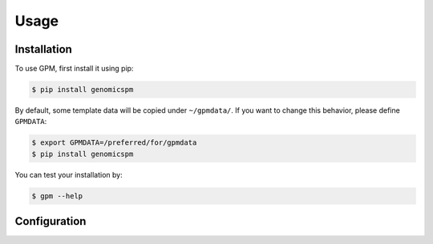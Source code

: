 Usage
=====

.. _installation:

Installation
------------

To use GPM, first install it using pip:

.. code-block:: console

   $ pip install genomicspm

By default, some template data will be copied under ``~/gpmdata/``. If you want to change this behavior, please define ``GPMDATA``:

.. code-block:: console

   $ export GPMDATA=/preferred/for/gpmdata
   $ pip install genomicspm

You can test your installation by:

.. code-block:: console

   $ gpm --help

Configuration
-------------